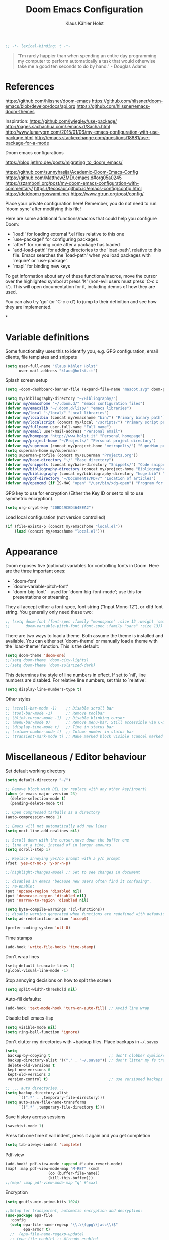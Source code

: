 #+TITLE: Doom Emacs Configuration
#+AUTHOR: Klaus Kähler Holst
#+PROPERTY: header-args :exports code :results silent :tangle yes :comment no
#+STARTUP: overview

#+BEGIN_SRC emacs-lisp
;; -*- lexical-binding: t -*-
#+END_SRC

#+BEGIN_QUOTE
“I’m rarely happier than when spending an entire day programming my
computer to perform automatically a task that would otherwise take me
a good ten seconds to do by hand.” - Douglas Adams
#+END_QUOTE

* References

https://github.com/hlissner/doom-emacs
https://github.com/hlissner/doom-emacs/blob/develop/docs/api.org
https://github.com/hlissner/emacs-doom-themes


Inspiration:
https://github.com/jwiegley/use-package/
http://pages.sachachua.com/.emacs.d/Sacha.html
[[http://www.lunaryorn.com/2015/01/06/my-emacs-configuration-with-use-package.html]]
http://emacs.stackexchange.com/questions/18881/use-package-for-a-mode

Doom emacs configurations

https://blog.jethro.dev/posts/migrating_to_doom_emacs/

https://github.com/sunnyhasija/Academic-Doom-Emacs-Config
https://github.com/MatthewZMD/.emacs.d#org05a0245
https://zzamboni.org/post/my-doom-emacs-configuration-with-commentary/
https://tecosaur.github.io/emacs-config/config.html
https://dotdoom.rgoswami.me/
https://www.gtrun.org/post/config/


Place your private configuration here! Remember, you do not need to
run 'doom sync' after modifying this file!

 Here are some additional functions/macros that could help you configure Doom:

 - `load!' for loading external *.el files relative to this one
 - `use-package!' for configuring packages
 - `after!' for running code after a package has loaded
 - `add-load-path!' for adding directories to the `load-path', relative to
   this file. Emacs searches the `load-path' when you load packages with
   `require' or `use-package'.
 - `map!' for binding new keys

 To get information about any of these functions/macros, move the cursor over
 the highlighted symbol at press 'K' (non-evil users must press 'C-c c k').
 This will open documentation for it, including demos of how they are used.

 You can also try 'gd' (or 'C-c c d') to jump to their definition and see how
 they are implemented.

*

* Variable definitions

Some functionality uses this to identify you, e.g. GPG configuration, email
clients, file templates and snippets
#+BEGIN_SRC emacs-lisp
(setq user-full-name "Klaus Kähler Holst"
      user-mail-address "klaus@holst.it")
#+END_SRC

Splash screen setup
#+BEGIN_SRC emacs-lisp
(setq +doom-dashboard-banner-file (expand-file-name "mascot.svg" doom-private-dir))
#+END_SRC


#+BEGIN_SRC emacs-lisp
  (setq my/bibliography-directory "~/Bibliography/")
  (defvar my/emacshome "~/.doom.d/" "emacs configuration files")
  (defvar my/emacslib "~/.doom.d/lisp/" "emacs libraries")
  (defvar my/local "~/local/" "Local libraries")
  (defvar my/localbin (concat my/emacshome "bin/") "Primary binary path")
  (defvar my/localscript (concat my/local "/scripts/") "Primary script path")
  (defvar my/fullname user-full-name "Full name")
  (defvar my/email user-mail-address "Personal email")
  (defvar my/homepage "http://www.holst.it" "Personal homepage")
  (defvar my/project-home "~/Projects/" "Personal project directory")
  (defvar my/superman (concat my/project-home "metropolis/") "SuperMan project directory")
  (setq superman-home my/superman)
  (setq superman-profile (concat my/superman "Projects.org"))
  (defvar my/base-directory "~/" "Base directory")
  (defvar my/snippets (concat my/base-directory "Snippets/") "Code snippets directory")
  (defvar my/bibliography-directory (concat my/project-home "Bibliography/") "Bibliography default path")
  (defvar my/bibliography (concat my/bibliography-directory "huge.bib") "Primary bibtex file")
  (defvar my/pdf-directory "~/Documents/PDF/" "Location of articles")
  (defvar my/opencmd (if IS-MAC "open" "/usr/bin/xdg-open") "Program for opening files and applications")
#+END_SRC


GPG key to use for encryption (Either the Key ID or set to nil to use symmetric encryption).
#+BEGIN_SRC emacs-lisp
  (setq org-crypt-key "20BD49CED464EEA2")
#+END_SRC

Load local configuration (not version controlled)
#+BEGIN_SRC emacs-lisp
  (if (file-exists-p (concat my/emacshome "local.el"))
      (load (concat my/emacshome "local.el")))
#+END_SRC

* Appearance

Doom exposes five (optional) variables for controlling fonts in Doom. Here
are the three important ones:

 + `doom-font'
 + `doom-variable-pitch-font'
 + `doom-big-font' -- used for `doom-big-font-mode'; use this for
   presentations or streaming.

They all accept either a font-spec, font string ("Input Mono-12"), or xlfd
 font string. You generally only need these two:
 #+BEGIN_SRC emacs-lisp
;; (setq doom-font (font-spec :family "monospace" :size 12 :weight 'semi-light)
;;       doom-variable-pitch-font (font-spec :family "sans" :size 13))
 #+END_SRC

There are two ways to load a theme. Both assume the theme is installed and
available. You can either set `doom-theme' or manually load a theme with the
`load-theme' function. This is the default:
#+BEGIN_SRC emacs-lisp
(setq doom-theme 'doom-one)
;;(setq doom-theme 'doom-city-lights)
;;(setq doom-theme 'doom-solarized-dark)
#+END_SRC

This determines the style of line numbers in effect. If set to `nil', line
numbers are disabled. For relative line numbers, set this to `relative'.
#+BEGIN_SRC emacs-lisp
(setq display-line-numbers-type t)
#+END_SRC

Other styles
#+BEGIN_SRC emacs-lisp :tangle no :eval never
;; (scroll-bar-mode -1)    ;; Disable scroll bar
;; (tool-bar-mode -1)      ;; Remove toolbar
;; (blink-cursor-mode -1)  ;; Disable blinking cursor
;; (menu-bar-mode 0)       ;; Remove menu-bar. Still accessible via C-mouse-3
;; (display-time-mode t)   ;; Time in status bar
;; (column-number-mode t)  ;; Column number in status bar
;; (transient-mark-mode t) ;; Make marked block visible (cancel marked blok with C-g)
#+END_SRC

* Miscellaneous / Editor behaviour

Set default working directory
#+BEGIN_SRC emacs-lisp
  (setq default-directory "~/")
#+END_SRC

#+BEGIN_SRC emacs-lisp
  ;; Remove block with DEL (or replace with any other key/insert)
  (when (> emacs-major-version 23)
    (delete-selection-mode t)
    (pending-delete-mode t))

  ;; Open compressed tarballs as a directory
  (auto-compression-mode 1)

  ;; Emacs will not automatically add new lines
  (setq next-line-add-newlines nil)

  ;; Scroll down with the cursor,move down the buffer one
  ;; line at a time, instead of in larger amounts.
  (setq scroll-step 1)

  ;; Replace annoying yes/no prompt with a y/n prompt
  (fset 'yes-or-no-p 'y-or-n-p)

  ;;(highlight-changes-mode) ;; Set to see changes in document

  ;; disabled in emacs "because new users often find it confusing".
  ;; re-enable:
  (put 'upcase-region 'disabled nil)
  (put 'downcase-region 'disabled nil)
  (put 'narrow-to-region 'disabled nil)

  (setq byte-compile-warnings '(cl-functions))
  ;; disable warning generated when functions are redefined with defadvice
  (setq ad-redefinition-action 'accept)

  (prefer-coding-system 'utf-8)
#+END_SRC

Time stamps
#+BEGIN_SRC emacs-lisp
(add-hook 'write-file-hooks 'time-stamp)
#+END_SRC

Don't wrap lines
#+BEGIN_SRC emacs-lisp
(setq-default truncate-lines 1)
(global-visual-line-mode -1)
#+END_SRC

Stop annoying decisions on how to split the screen
#+BEGIN_SRC emacs-lisp
(setq split-width-threshold nil)
#+END_SRC

Auto-fill defaults:
#+BEGIN_SRC emacs-lisp
(add-hook 'text-mode-hook 'turn-on-auto-fill) ;; Avoid line wrap
#+END_SRC

Disable bell emacs-lisp
#+BEGIN_SRC emacs-lisp
(setq visible-mode nil)
(setq ring-bell-function 'ignore)
#+END_SRC

Don't clutter my directories with ~backup files. Place backups in =~/.saves=
#+BEGIN_SRC emacs-lisp
  (setq
   backup-by-copying t                          ;; don't clobber symlinks
   backup-directory-alist '(("." . "~/.saves")) ;; don't litter my fs tree
   delete-old-versions t
   kept-new-versions 6
   kept-old-versions 2
   version-control t)                           ;; use versioned backups

  ;; ... auto directories...
  (setq backup-directory-alist
	    `((".*" . ,temporary-file-directory)))
  (setq auto-save-file-name-transforms
	    `((".*" ,temporary-file-directory t)))

#+END_SRC

Save history across sessions
#+BEGIN_SRC emacs-lisp
(savehist-mode 1)
#+END_SRC

Press tab one time it will indent, press it again and you get completion
#+BEGIN_SRC emacs-lisp
(setq tab-always-indent 'complete)
#+END_SRC

Pdf-view
#+BEGIN_SRC emacs-lisp
  (add-hook! pdf-view-mode :append #'auto-revert-mode)
  (map! :map pdf-view-mode-map "M-RET" (cmd!
				     (oo (buffer-file-name))
				     (kill-this-buffer)))
  ;;(map! :map pdf-view-mode-map "q" #'xxx)
#+END_SRC

Encryption
#+BEGIN_SRC emacs-lisp
  (setq gnutls-min-prime-bits 1024)

  ;;Setup for transparent, automatic encryption and decryption:
  (use-package epa-file
    :config
    (setq epa-file-name-regexp "\\.\\(gpg\\|asc\\)$"
          epa-armor t)
    ;;  (epa-file-name-regexp-update)
    ;; (epa-file-enable) ;; Already enabled
  )
#+END_SRC

* Custom functions

 Bury *scratch* buffer instead of kill it
#+BEGIN_SRC emacs-lisp
(defadvice kill-buffer (around kill-buffer-around-advice activate)
  (let ((buffer-to-kill (ad-get-arg 0)))
    (if (equal buffer-to-kill "*scratch*")
        (bury-buffer)
      ad-do-it)))
#+END_SRC

Close buffers easily
#+BEGIN_SRC emacs-lisp
(defun close-all-buffers ()
  (interactive)
  (mapc 'kill-buffer (buffer-list)))

(defun close-other-buffers ()
    "Kill all other buffers."
    (interactive)
    (mapc 'kill-buffer
          (delq (current-buffer)
                (remove-if-not 'buffer-file-name (buffer-list)))))


#+END_SRC

  #+BEGIN_SRC emacs-lisp
    (defun system-type-is-darwin ()
    (interactive)
    "Return true if system is darwin-based (Mac OS X)"
    (string-equal system-type "darwin")
    )
  #+END_SRC

  #+BEGIN_SRC emacs-lisp
  (defun my/unicode ()
    "Display buffer with unicode characters"
    (interactive)
    ;;(require 'xub-mode nil t)
    (let* ((buf (concat my/emacslib "unicode.txt")))
      (find-file buf)
      (local-set-key (kbd "q") (lambda () (interactive) (kill-buffer buf)))
      (read-only-mode 1)))
  (defalias 'unicode 'my/unicode)
  #+END_SRC


#+BEGIN_SRC emacs-lisp
;; Define a search for duplicate wordskey
;; Handy for for spotting errors like this this!
(defun my/search-duplicates ()
  "Search for two duplicate words in buffer."
  (interactive)
  (search-forward-regexp "\\(\\b\\w+\\b\\)[ \t\n]+\\b\\1\\b"))
(defalias 'search-duplicates 'my/search-duplicates)


(defun my/get-string-from-file (filePath)
  "Return filePath's file content."
  (interactive)
  (with-temp-buffer
    (insert-file-contents filePath)
    (buffer-string)))
#+END_SRC

#+BEGIN_SRC emacs-lisp
  (defun my/swap-buffers-in-windows ()
    "Put the buffer from the selected window in next window, and vice versa"
    (interactive)
    (let* ((this (selected-window))
       (other (next-window))
       (this-buffer (window-buffer this))
       (other-buffer (window-buffer other)))
      (set-window-buffer other this-buffer)
      (set-window-buffer this other-buffer)
      )
    )

#+END_SRC

#+BEGIN_SRC emacs-lisp
(defun my/transpose-buffers (arg)
  "Transpose the buffers shown in two windows."
  ((interactive)eractive "p")
  (let ((selector (if (>= arg 0) 'next-window 'previous-window)))
    (while (/= arg 0)
      (let ((this-win (window-buffer))
            (next-win (window-buffer (funcall selector))))
        (set-window-buffer (selected-window) next-win)
        (set-window-buffer (funcall selector) this-win)
        (select-window (funcall selector)))
      (setq arg (if (plusp arg) (1- arg) (1+ arg))))))
#+END_SRC

Sort region
#+BEGIN_SRC emacs-lisp
(defun my/sort-region (&optional reverse separator)
  "Sort region of comma-separated sentences."
  (interactive "P")
  (let ((separator (or separator ","))
	(sort-fold-case nil))
    (narrow-to-region (region-beginning) (region-end))
    (goto-char (point-min))
    (while (re-search-forward (concat "[ \t\n]*" separator "[ \t\n]*") nil t)
      (replace-match "\n"))
    (sort-lines reverse (point-min) (point-max))
    (goto-char (point-min))
    (while (re-search-forward "\n" nil t)
      (replace-match ", "))
    (widen)))
#+END_SRC

#+BEGIN_SRC emacs-lisp
(defun my/sort-words (reverse beg end)
  "Sort words in region alphabetically, in REVERSE if negative.
    Prefixed with negative \\[universal-argument], sorts in reverse.
    The variable `sort-fold-case' determines whether alphabetic case
    affects the sort order.
    See `sort-regexp-fields'."
  (interactive "*P\nr")
  (sort-regexp-fields reverse "\\w+" "\\&" beg end))
#+END_SRC

Small routine for "context" commands
#+BEGIN_SRC emacs-lisp
  (defun pointInRegExp (startRE endRE)
    "returns t if the current point is within a block represented
  by the reg exp pairing of startRE and endRE"
    (interactive)
    (let ((p (point)))
      (save-excursion
	(and (re-search-backward startRE nil t) (re-search-forward endRE nil t)
	     (>= (point) p)))))
#+END_SRC

This function lets you insert not only the first element of the
`kill-ring' but cycles through it when called repeatedly (taken from
Thomas Gerds)
#+BEGIN_SRC emacs-lisp
  (defun yank-or-pop (arg)
   (interactive "*p")
    (if (eq last-command 'yank)
        (yank-pop arg)
      (yank arg))
    nil)
#+END_SRC

** Printer

#+BEGIN_SRC emacs-lisp
(defun my/htmlize-with-line-numbers ()
  (interactive)
  (let ((n 1)
	(tmp-file (concat (make-temp-file (buffer-name)) ".html")))
    (save-window-excursion
      (save-excursion
	(goto-char (point-min))
	(while (not (eobp))
	  (htmlize-make-tmp-overlay (point) (point) `(before-string ,(format "%4d " n)))
	  (setq n (1+ n))
	  (forward-line 1)))
      (switch-to-buffer (htmlize-buffer))
      (write-file tmp-file)
      (kill-this-buffer)
      (my/open-in-external-app tmp-file)
      ))
  )

(defun my/htmlize ()
  (interactive)
  (let ((tmp-file (concat (make-temp-file (buffer-name)) ".html")))
    (save-window-excursion
      (save-excursion
       	(goto-char (point-min))
	(while (not (eobp))
       	  (forward-line 1)))
      (switch-to-buffer (htmlize-buffer))
      (write-file tmp-file)
      (kill-this-buffer)
      (my/open-in-external-app tmp-file)
      ))
  )
(defalias 'printer 'my/htmlize-with-line-numbers)
(defalias 'html-print-buffer 'my/htmlize)
(defalias 'printer0 'my/htmlize)

(defun my/pdf-print-buffer ()
  "convert current buffer to a PDF file with faces."
  (interactive)
  (let* ((file-name (concat "/tmp/" (buffer-name)))
         (ps-file-name (concat file-name ".ps"))
         (pdf-file-name (concat file-name ".pdf")))
    (save-excursion
      (save-restriction
        (progn
          (ps-print-buffer-with-faces ps-file-name)
          (shell-command (concat "ps2pdf " ps-file-name " " pdf-file-name))
          (shell-command (concat my/opencmd " " pdf-file-name)))))))
(defalias 'pdf-print-buffer 'my/pdf-print-buffer)
#+END_SRC

* Spelling and grammar

Spell-checking settings
#+begin_src emacs-lisp
    ;; skip regions that match regex (org-stuff):
    (add-to-list 'ispell-skip-region-alist '(":\\(PROPERTIES\\|LOGBOOK\\):" . ":END:"))
    (add-to-list 'ispell-skip-region-alist '("#\\+BEGIN_SRC" . "#\\+END_SRC"))
    (add-to-list 'ispell-skip-region-alist '("#\\+BEGIN_EXAMPLE" . "#\\+END_EXAMPLE"))
#+end_src

Google translate
  #+BEGIN_SRC emacs-lisp
(use-package! google-translate
  :bind
  ("C-c C-t" . google-translate-smooth-translate)
  :init
  (defun google-translate--search-tkk () "Search TKK." (list 430675 2721866130))
  (setq google-translate-translation-directions-alist
	'(("da" . "en") ("en" . "da") ("en" . "ene")))
  (setq google-translate-enable-ido-completion t)
  (setq google-translate-show-phonetic t)
  :config
  (require 'google-translate-smooth-ui))

#+end_src

Language tool (grammar checking)
#+begin_src emacs-lisp
    (use-package! langtool
      :bind
	     ("C-x 4 w" . langtool-check) ;; To check current buffer and show warnings.
	     ("C-x 4 W" . langtool-check-done) ;; To finish checking. All marker is removed.
	     ("C-x 4 l" . langtool-switch-default-language)
	     ("C-x 4 4" . langtool-show-message-at-point) ;; Goto warning point
	     ("C-x 4 c" . langtool-correct-buffer) ;; To correct marker follow LanguageTool suggestions.
	     ("C-x 4 5" . langtool-goto-next-error) ;; To correct marker follow LanguageTool suggestions.
	     ;;("C-x 4 3"  .langtool-goto-previous-error) ;; To correct marker follow LanguageTool suggestions.
      :config
      (setq langtool-java-bin "/usr/local/opt/openjdk/bin/java")
      (setq langtool-language-tool-jar (concat my/localbin "languagetool-commandline.jar"))
      ;; rules: https://www.languagetool.org/languages/
      (setq langtool-disabled-rules '("WHITESPACE_RULE"
				      "EN_UNPAIRED_BRACKETS"
				    "COMMA_PARENTHESIS_WHITESPACE"
				    "EN_QUOTES"))
      (setq langtool-mother-tongue "en"))
  #+END_SRC

* Development

LSP and DAP debugger:
https://emacs-lsp.github.io/dap-mode/page/configuration/
https://emacs-lsp.github.io/lsp-mode/tutorials/CPP-guide/
https://emacs-lsp.github.io/lsp-mode/page/lsp-r/

#+BEGIN_SRC emacs-lisp
(setq lsp-clients-clangd-executable "/usr/local/opt/llvm/bin/clangd")
(setq lsp-auto-guess-root t ) ;; Get root of projetct from projectile (i.e., .git location)
#+END_SRC


Always delete trailing white spaces
#+BEGIN_SRC emacs-lisp
  ;; (defun my-prog-nuke-trailing-whitespace ()
  ;; (when (derived-mode-p 'prog-mode)
  ;;     (delete-trailing-whitespace)))
  ;; (
  ;; add-hook 'before-save-hook 'delete-trailing-whitespace)
#+END_SRC

#+BEGIN_SRC emacs-lisp
  (defun my/compile (&optional arg)
    (interactive "P")
    (if (buffer-file-name) (save-buffer))
    ;;;(if (file-exists-p "Makefile")
    (let* ((cmd (or compile-command
		    (concat "cd " default-directory "; make -k "))))
      ;;(let* ((cmd (concat "cd " default-directory "; make -k ")))
      ;;(eval compile-command))))
      (if arg (setq cmd (read-string "Command: " cmd)))
      (set (make-local-variable 'compile-command) cmd)
      ;;(setq compilation-read-command nil)
      (save-some-buffers 0)
      (compile cmd t))
      (other-window 1)
      (goto-char (point-max)))
  (add-hook 'compilation-shell-minor-mode
	    (lambda) ()
	    (ansi-color-for-comint-mode-on))

  (defun my/create-tags (&optional dir-name)
    "Create tags file."
    (interactive "DDirectory: ")
    ;;  (let ((cmd "find -regex '.*/.*\.\(c\|cpp\|h\|.R\|.r\)$' | xargs ctags -e"))
    (shell-command-to-string "ctags -e *.cpp *.h *.c")
    (shell-command-to-string "R --vanilla --slave -e 'rtags()' >> TAGS")
    )
  (defalias 'create-tags 'my/create-tags)


  ;; Use ido to list tags, but then select via etags-select (best of both worlds!)
  (defun my/ido-find-tag ()
    "Find a tag using ido"
    (interactive)
    (tags-completion-table)
    (let (tag-names)
      (mapatoms (lambda (x)
		  (push (prin1-to-string x t) tag-names))
		tags-completion-table)
      (etags-select-find (ido-completing-read "Tag: " tag-names))))

   ;; (use-package etags-select
   ;;   :defer t
   ;;   :bind
   ;;   ("M-." . my/ido-find-tag)
   ;;   ("C-M-." . select-tags-table)
  ;; (global-set-key (kbd "M-.") 'helm-etags-select)
  ;; (require 'helm-yaetags)
  ;; (global-set-key (kbd "M-.") 'helm-yaetags-find-tag)

#+END_SRC

** python

   This module has no hard prerequisites, but a few soft ones:

+ For this module's supported test runners:
  + ~pip install pytest~
  + ~pip install nose~
+ The ~:editor format~ module uses [[https://github.com/psf/black][Black]] for python files :: ~pip install black~
+ ~pyimport~ requires Python's module ~pyflakes~ :: ~pip install pyflakes~
+ ~py-isort~ requires [[https://github.com/timothycrosley/isort][isort]] to be installed :: ~pip install isort~
+ Python virtual environments install instructions at:
  + [[https://github.com/pyenv/pyenv][pyenv]]
  + [[https://conda.io/en/latest/][Conda]]
  + [[https://python-poetry.org/][Poetry]]
  + [[https://pipenv.readthedocs.io/en/latest/][pipenv]]
+ ~cython~ requires [[https://cython.org/][Cython]]

Language Server Protocol Support.
For LSP support the =:tools lsp= module must be enabled, along with this
module's =+lsp= flag. By default, it supports =mspyls= and =pyls=, in that
order. With the =+pyright= flag, it will try Pyright first.

Each of these servers must be installed on your system via your OS package
manager or manually:

+ [[https://pypi.org/project/python-language-server/][*pyls*]] can be installed with ~pip install python-language-server[all]~.
+ *mspyls* can be installed by typing =M-x lsp-install-server RET mspyls=.
+ *pyright* can be installed with ~pip install pyright~ or ~npm i -g pyright~.

  #+BEGIN_SRC emacs-lisp
    (setq pyvenv-default-virtual-env-name "dev"
          pyenv-show-active-python-in-modeline t)
  #+END_SRC

* Shell/dired

#+BEGIN_SRC emacs-lisp
     (defun alt-shell-dwim (arg)
       "Run an inferior shell like `shell'. If an inferior shell as its I/O
     through the current buffer, then pop the next buffer in `buffer-list'
     whose name is generated from the string \"*shell*\". When called with
     an argument, start a new inferior shell whose I/O will go to a buffer
     named after the string \"*shell*\" using `generate-new-buffer-name'."
       (interactive "P")
       (let* ((shell-buffer-list
	      (let (blist)
		 (dolist (buff (buffer-list) blist)
		   (when (string-match "^\\*shell\\*\\|*Popup Shell*" (buffer-name buff))
		    (setq blist (cons buff blist))))))
	      (name (if arg
		       (generate-new-buffer-name "*shell*")
		     (car shell-buffer-list))))
	 (shell name)))
    ;; (global-set-key (kbd "<f7>") 'alt-shell-dwim)
    (if (system-type-is-darwin)
	(progn
	  (global-set-key (kbd "<f7>") (lambda () (interactive)
					 (let ((cmd (concat "open -a Terminal " (expand-file-name default-directory))))
					   (call-process-shell-command cmd nil 0)))))
	(progn
	  (global-set-key (kbd "<f7>") (lambda () (interactive)
					 (let ((cmd (concat "gnome-terminal --working-directory=" (expand-file-name default-directory))))
					   (call-process-shell-command cmd nil 0)))))
	)

  (ansi-color-for-comint-mode-on)
  (setq ansi-color-for-comint-mode 'filter)
  (setq comint-scroll-to-bottom-on-input t)
  (setq comint-scroll-to-bottom-on-output t)
  (setq comint-move-point-for-output t)
  (add-hook 'comint-output-filter-functions 'comint-truncate-buffer)

#+END_SRC

  #+BEGIN_SRC emacs-lisp
	  ;; Use dired instead of deer (simple ranger mode)
	  (setq ranger-override-dired-mode nil)

	  (setq dired-dwim-target t) ;; midnight commander style. Nice copy,move with two dired buffers open in same frame
	  (setq dired-omit-files "^\\.[^.]\\|$Rhistory\\|$RData\\|__pycache__")

	  (use-package! dired+
			:config
			(setq font-lock-maximum-decoration (quote ((dired-mode . 1) (t . t))))
			(diredp-toggle-find-file-reuse-dir 1))

	(use-package! dired-narrow
		  :after dired
		  :bind (:map dired-mode-map
			      ("/" . dired-narrow)))


	  (defun dired-open-file (&optional file)
	    "In dired, open the file named on this line."
	    (interactive)
	    (let* ((file (or file (dired-get-filename nil t))))
	      (message "Opening %s..." file)
	      (call-process my/opencmd nil 0 nil file)
	      (message "Opening %s done" file)))

	  (after! dired
		  (if IS-MAC
		      (progn
 		(setq insert-directory-program "gls" dired-use-ls-dired t)))
		  (setq list-directory-verbose-switches "-lgGh --group-directories-first")
		  ;;(setq list-directory-brief-switches "-CF")
		  (setq dired-listing-switches "-algGh --group-directories-first") ;; | awk '{print $3, $4, $5, $6, $7}'")
		  ;; g: don't list owner (but like l), G: no-group, h: human-readable, a: hidden, X: sort alphabetically by entry extension
		  (setq dired-dwim-target t) ;; midnight commander style. Nice copy,move with two dired buffers open in same frame
		  (setq dired-omit-files "^\\.[^.]\\|$Rhistory\\|$RData\\|__pycache__")
		  (require 'dired-x)
		  (add-hook 'dired-mode-hook (lambda ()
					   (dired-hide-details-mode )
					   (setq dired-omit-mode t)
					   (local-set-key [(meta return)] 'dired-open-file))))


    (defun my/dired-do-command (command)
      "Run COMMAND on marked files. Any files not already open will be opened.
    After this command has been run, any buffers it's modified will remain
    open and unsaved."
      (interactive "CRun on marked files M-x ")
      (save-window-excursion
	(mapc (lambda (filename)
		(find-file filename)
		(call-interactively command))
	      (dired-get-marked-files))))




    (defun my/open-in-external-app (&optional file)
      "Open the current file or dired marked files in external app.
    Works in Microsoft Windows, Mac OS X, Linux."
      (interactive)
      (let ( doIt
	     (myFileList
	      (cond
	       ((string-equal major-mode "dired-mode") (dired-get-marked-files))
	       (file (list file))
	       (t (list (buffer-file-name))) ) ) )

	(setq doIt (if (<= (length myFileList) 5)
		       t
		     (y-or-n-p "Open more than 5 files?") ) )

	(when doIt
	  (cond
	   ((string-equal system-type "windows-nt")
	    (mapc (lambda (fPath) (w32-shell-execute my/opencmd (replace-regexp-in-string "/" "\\" fPath t t)) ) myFileList)
	    )
	   ((string-equal system-type "darwin")
	    (mapc (lambda (fPath) (let ((process-connection-type nil)) (start-process "" nil "open" fPath)) )  myFileList) )
	   ((string-equal system-type "gnu/linux")
	    (mapc (lambda (fPath) (let ((process-connection-type nil)) (start-process "" nil "/usr/bin/xdg-open" fPath)) ) myFileList) ) ) ) ) )



    (defun oo (&optional file)
      "Open file"
      (interactive)
      (let* (
	     (file (expand-file-name (or file (read-file-name "File: ")))))
	(my/open-in-external-app file)
	))

  #+END_SRC

* LaTeX
  #+BEGIN_SRC emacs-lisp
    (setq TeX-source-correlate-start-server t
	  TeX-shell "/bin/bash"
	  TeX-file-extensions '("Snw" "Rnw" "nw" "tex" "sty" "cls" "ltx" "texi" "texinfo")
	  TeX-auto-local "tmp/auto"
	  TeX-auto-save t
	  TeX-parse-self t
	  TeX-save-query nil
	  ;; Make emacs aware of multi-file projects
	  TeX-master nil ; Query for master file.
	  TeX-master-file-ask nil ; Query for master file.
	  ;; TeX-PDF-mode t
	  )
    (make-variable-buffer-local 'TeX-master) ;; I think this is need because the variable is not buffer local until Auctex is active

  #+END_SRC

#+BEGIN_SRC emacs-lisp
(use-package! bibtex
  :after (reftex)
  :mode ("\\.bib" . bibtex-mode)
  :init
  (progn
    (setq bibtex-align-at-equal-sign t)
    (add-hook 'bibtex-mode-hook (lambda () (set-fill-column 120)))))

  (setq helm-bib-pdf-file "pdf"
        bibtex-completion-pdf-field "File"
	bibtex-completion-library-path `(,my/pdf-directory) ;;'("~/Documents/PDF" "~/Projects/Publications")
	bibtex-completion-bibliography `(,my/bibliography)
  (advice-add 'bibtex-completion-candidates :filter-return 'reverse)
	bibtex-completion-notes-path (concat my/bibliography-directory "helm-bibtex-notes"))

(use-package! reftex
  :after (auctex)
    :commands turn-on-reftex
    :config
    (setq reftex-file-extensions
          '(("Snw" "Rnw" "nw" "tex" ".tex" ".ltx") ("bib" ".bib")))
    (setq reftex-try-all-extensions t)
    (setq reftex-plug-into-AUCTeX t)
    (setq reftex-default-bibliography `(,my/bibliography))
    (setq reftex-texpath-environment-variables
          `(,(concat ".:" my/bibliography-directory)))
    (add-hook 'LaTeX-mode-hook 'turn-on-reftex)   ; with AUCTeX LaTeX mode
    (add-hook 'latex-mode-hook 'turn-on-reftex)   ; with Emacs latex mode
    )
#+END_SRC

* Completion

  Helm
  #+BEGIN_SRC emacs-lisp
      (use-package! helm-dash
	:after helm)

      (use-package! helm-swoop
	:commands (helm-swoop)
	:bind
	("C-c s" . helm-swoop)
	("M-S" . helm-swoop)
	:after helm
	:config
	(define-key isearch-mode-map (kbd "M-s o") 'helm-occur-from-isearch)
	(setq helm-swoop-speed-or-color t)
	(setq helm-swoop-use-fuzzy-match t)
	(setq helm-swoop-use-line-number-face t))

    (use-package! helm-c-yasnippet
      :after helm yasnippet)

    (use-package! helm-config
      :after helm)

    (use-package! helm-flycheck
      :after helm flycheck)

    (setq
     helm-boring-buffer-regexp-list '("^diary$"
				      "*helm"
				      "*ESS*"
				      ".*Org-preview.*"
				      ".*command-output.*"
				      ".*Completions.*"
				      ".*helm-mode"
				      ".*Echo Area.*"
				      ".*Minibuf.*"
				      ".*code-conversion.*"
				      ".*fontification.*"
				      ".*Ibuffer.*"))
    (setq helm-boring-file-regexp-list
	  '("\\.git$" "\\.hg$" "\\.svn$"  "^\\."  "\\.$"
	    "\\.\\.$" "\\.Plo$" "\\.lo$"  "_source.*"
	    "_8h.*"  "\\.CVS$" "\\._darcs$"  "\\.la$"
	    "\\.swf$" "\\.elc$" "\\.pyc$"
	   "\\.o$" "~$"  "^#.*"))

    (setq
     helm-recentf-fuzzy-match t
     helm-buffers-fuzzy-matching t
     helm-locate-fuzzy-match t
     helm-M-x-fuzzy-match t
     helm-semantic-fuzzy-match t
     helm-imenu-fuzzy-match t
     helm-apropos-fuzzy-match t
     helm-lisp-fuzzy-completion t
     helm-candidate-number-limit 500
     helm-idle-delay 0.1
     helm-input-idle-delay 0.1)
    ;;(setq helm-c-locate-command "mdfind %.0s %s")


  #+END_SRC

  #+BEGIN_SRC emacs-lisp
    (setq abbrev-mode nil) ;; We want to activate ourself: M-e
    ;;(read-abbrev-file "~/.abbrev_defs")
    (setq abbrev-file-name (concat my/emacshome "abbrev_defs"))
    (setq save-abbrevs t)
  #+END_SRC


** hippie expand

#+BEGIN_SRC emacs-lisp
  (use-package! hippie-exp
    :if (not noninteractive)
    :commands (hippie-expand hippie-expand-case-sensitive)
    :bind
    ("M-e" . hippie-expand-case-sensitive)
    ;;("M-e" . hippie-expand-case-sensitive)
    ("M-r" . hippie-expand)
    :config
    (eval-after-load "dabbrev" '(defalias 'dabbrev-expand 'hippie-expand-case-sensitive 'hippie-expand))
    (setq hippie-expand-try-functions-list
	    '(yas/hippie-try-expand
	      try-expand-dabbrev
	      try-expand-dabbrev-all-buffers
	      try-expand-dabbrev-from-kill
	      try-expand-all-abbrevs
	      try-complete-file-name
	      try-complete-file-name-partially
	      try-expand-list
	      ;;        try-complete-lisp-symbol-partially
	      ;;        try-complete-lisp-symbol
	      try-expand-whole-kill
	      ispell-complete-word ;;as a last resort, use ispell completion
	      ;;to complete words.
	      ))

    (defun my-ido-hippie-expand ()
      "Offer ido-based completion for the word at point."
      (interactive)
      (my-ido-hippie-expand-with 'hippie-expand-case-sensitive))

    (defun hippie-expand-case-sensitive (arg)
      "Do case sensitive searching so we deal with gtk_xxx and GTK_YYY."
      (interactive "P")
      (let ((case-fold-search nil))
	(hippie-expand arg)))
      ;; The following is an approach for obtaining the complete list of
      ;; possible expansions from hippie-expand, and letting the user select
      ;; the one they want via the ido interface.
      (defun my-hippie-expand-completions (&optional hippie-expand-function)
	"Return the full list of possible completions generated by `hippie-expand'.
      The optional argument can be generated with `make-hippie-expand-function'."
	(let ((this-command 'my-hippie-expand-completions)
	      (last-command last-command)
	      (buffer-modified (buffer-modified-p))
	      (hippie-expand-try-functions-list (or hippie-expand-function 'hippie-expand)))
	  (cl-flet ((ding)) ; avoid the (ding) when hippie-expand exhausts its options.
	    (while (progn
		     (funcall hippie-expand-function nil)
		     (setq last-command 'my-hippie-expand-completions)
		     (not (equal he-num -1)))))
	  ;; Evaluating the completions modifies the buffer, however we will finish
	  ;; up in the same state that we began, and (save-current-buffer) seems a
	  ;; bit heavyweight in the circumstances.
	  (set-buffer-modified-p buffer-modified)
	  ;; Provide the options in the order in which they are normally generated.
	  (delete he-search-string (reverse he-tried-table))))

      (defmacro my-ido-hippie-expand-with (hippie-expand-function)
	"Generate an interactively-callable function that offers ido-based completion
      using the specified hippie-expand function."
	`(call-interactively
	  (lambda (&optional selection)
	    (interactive
	     (let ((options (my-hippie-expand-completions ,hippie-expand-function)))
	       (if options
		   (list (ido-completing-read "Completions: " options)))))
	    (if selection-
		(he-substitute-string selection t)
	      (message "No expansion found")))))

      (defun my-ido-hippie-expand ()
	"Offer ido-based completion for the word at point."
	(interactive)
	(my-ido-hippie-expand-with 'hippie-expand-case-sensitive))

      ;;yas/hippie-try-expand)) (add-to-list
      ;;'hippie-expand-try-functions-list )
    )
#+END_SRC

* ESS

Note that lintr and languageserver needs to be installed in R for this
to work (https://emacs-lsp.github.io/lsp-mode/page/lsp-r/ )
#+BEGIN_SRC R :eval never :tangle no
install.packages(“languageserver”)
#+END_SRC

#+BEGIN_SRC emacs-lisp
	(setq ess-ask-for-ess-directory nil)
	(setq ess-local-process-name "R")
	(setq timeout-ms 1) ;; still necessary to avoid slow evaluation?

	 ;; Code check via lintr
	 (setq flycheck-lintr-linters
		"default_linters[-which(names(default_linters)%in%c('absolute_paths_linter','commas_linter','infix_spaces_linter','spaces_left_parentheses_linter','no_tab_linter'))]")
	 ;; 'Buggy-as-hell' ESS:
	 (defun ess-turn-on-SAS-listing-mode (&optional arg) nil)
	 (setq inferior-R-font-lock-keywords
		'((ess-S-fl-keyword:prompt . t)
		  (ess-R-fl-keyword:modifiers . t)
		  (ess-R-fl-keyword:fun-defs . t)
		  (ess-R-fl-keyword:keywords . t)
		  (ess-R-fl-keyword:assign-ops . t)
		  (ess-R-fl-keyword:constants . t)
		  (ess-R-fl-keyword:messages . t)
		  (ess-fl-keyword:matrix-labels . t)
		  (ess-fl-keyword:fun-calls . t)
		  (ess-fl-keyword:numbers . t)
		  (ess-fl-keyword:operators . t)
		  (ess-fl-keyword:delimiters . t)
		  (ess-fl-keyword:= . t)
		  (ess-R-fl-keyword:F&T . t)))
	  (defun ess-tooltip-show-at-point (text xo yo)
	    (with-no-warnings
	      (popup-tip text)))
	  (setq-default ess-language "R")

      (defun my/ess-eval ()
	(interactive)
	(let* ((buffst))
	  (if (string-equal ess-language "SAS")
	      (progn
		(if (and transient-mark-mode mark-active)
		    (setq buffst (buffer-substring-no-properties (region-beginning) (region-end)))
		    (setq buffst (buffer-substring-no-properties (beginning-of-line) (end-of-line))))
		(save-window-excursion
		  (switch-to-buffer "*iESS[SAS]*")
		  (goto-char (point-max))
		  (comint-send-input)
		  (goto-char (point-max))
		  (insert buffst)
		  (comint-send-input)
		  ))
	    (progn
	      (if (and transient-mark-mode mark-active)
		  (call-interactively 'ess-eval-region)
		(call-interactively 'ess-eval-line-and-step))
	    ))))

	(defun my/ess-edit-reload()
	  (interactive)
	  (ess-eval-linewise "reload()"))

	(defun tag-ess-eval-and-go ()
	  (interactive)
	  (if (region-active-p)
		(let* ((start (region-beginning))
		      (end (region-end))
		      (visibly (< (length (buffer-substring-no-properties start end)) 300)))
		  (ess-eval-region-and-go start end visibly))
	    (ess-eval-line-and-step)))

    (defun my/ess-edit-dev-off()
      (interactive)
      (ess-eval-linewise "dev.off()"))


    (defvar my/split-ess-horizontal t "Controls behaviour (horizontal vs vertical split) of my/split-ess")
    (unless (boundp 'my/split-ess-horizontal) (setq my/split-ess-horizontal nil))
    ;;(defvar my/ess-process-buffer "*R*")

  ;;(defvar my/ess-process-buffer "*R*")
  (defun my/split-ess ()
    "Documentation..."
    (interactive)
    (require 'ess-inf)
    (let* ((buf (current-buffer)))
      (if (or (eq major-mode 'octave-mode) (eq major-mode 'python-mode))
	  (if (eq major-mode 'python-mode)
	      (progn
		(run-python)
		(switch-to-buffer "*Python*"))
	    (progn
	      (run-octave)
	      (switch-to-buffer "*Inferior Octave*")))
	(progn
	(if (and (boundp 'ess-language) (string-equal ess-language "SAS"))
	    (progn
	      (switch-to-buffer "*iESS[SAS]*")
	      )
	  (ess-switch-to-inferior-or-script-buffer t))))
      (delete-other-windows)
      (if my/split-ess-horizontal (split-window-horizontally) (split-window-vertically))
      (other-window 1)
      (switch-to-buffer buf)
      (my/swap-buffers-in-windows)))

#+END_SRC

* Org

If you use `org' and don't want your org files in the default location below,
change `org-directory'. It must be set before org loads!
#+BEGIN_SRC emacs-lisp
  (setq org-directory my/project-home)
  (setq org-project-directory org-directory)
  (setq org-roam-directory (concat org-directory "notes"))
#+END_SRC

#+BEGIN_SRC emacs-lisp
  (use-package! ox-ravel
	      :after ox)
#+END_SRC

#+BEGIN_SRC emacs-lisp
  (after! org
	  (require 'my-org-latex))
#+END_SRC

Encryption
#+BEGIN_SRC emacs-lisp
  (after! org
	(require 'org-crypt)
	(setq org-tags-exclude-from-inheritance (quote ("crypt")))
	;; GPG key to use for encryption
	;; Either the Key ID or set to nil to use symmetric encryption.
	;;(setq org-crypt-key nil)
	(org-crypt-use-before-save-magic)

	(defun org-ctrl-c-encrypted ()
	  (interactive)
	  (if (org-at-encrypted-entry-p)
	      (progn
		(org-decrypt-entry)
		(forward-line 1))
	    (if (pointInRegExp
		 "^-----BEGIN PGP MESSAGE-----"
		 "^-----END PGP MESSAGE-----")
		(progn
		  (org-decrypt-entry)
		  (forward-line 1)
		  ) nil )))
	;; add crypt decryption to org-mode context sensitive processing.
	(add-hook 'org-ctrl-c-ctrl-c-hook 'org-ctrl-c-encrypted))
#+END_SRC


References
#+BEGIN_SRC emacs-lisp
    (use-package org-ref
      :after org
      :config
      (setq
       reftex-default-bibliography `(,my/bibliography)
       org-ref-bibliography-notes (concat my/bibliography-directory "notes.org")
       org-ref-default-bibliography `(,my/bibliography)
       org-ref-pdf-directory `(,my/pdf-directory)
       ;; org-ref-insert-key "C-c )"
       )
      :bind ("C-c )" . org-ref))

  (defun org-mode-reftex-setup ()
    (setq TeX-master t)
    (require 'reftex)
    ;;  (load-library "reftex")
    (and (buffer-file-name)
       (file-exists-p (buffer-file-name))
       (progn
	 ;; (reftex-set-cite-format
	 ;;  '((?b . "[[bib::%l]]")
	 ;;    (?n . "[[note::%l]]")
	 ;;    (?c . "\\cite{%l}")))
	 ;;	 (reftex-parse-all)
	 ;;	 (reftex-set-cite-format "[[cite:%l][%l]]")
	 (reftex-set-cite-format "\\cite{%l}")
	 ))
    (define-key org-mode-map (kbd "C-c )") 'reftex-citation)
    (define-key org-mode-map (kbd "C-c (") 'org-mode-reftex-search))


  (add-hook 'org-mode-hook (lambda () (org-mode-reftex-setup)))
#+END_SRC


Babel / source code content
#+BEGIN_SRC emacs-lisp

  (add-hook 'org-ctrl-c-ctrl-c-final-hook 'org-display-inline-images)
  (add-hook 'org-ctrl-c-ctrl-c-hook 'org-display-inline-images)
  ;; Down-size inline images
  (setq org-image-actual-width 300)

  ;; Hide =bold=, /italic/, ...
  (setq org-hide-emphasis-markers t)

  (after! org
	  (add-to-list 'org-link-abbrev-alist '("gmane" . "http://thread.gmane.org/%s"))
	  (add-to-list 'org-link-abbrev-alist '("arxiv" . "http://arxiv.org/abs/%s"))
	  (add-to-list 'org-link-abbrev-alist '("doi" . "http://dx.doi.org/%s"))

	  (setq org-babel-C++-compiler "ccache g++"
		org-babel-python-command "python3")

	;;; Evoked by C-c '
	;;(setq org-src-window-setup 'reorganize-frame)
	(setq org-src-window-setup 'current-window)
	;; Do not confirm source block evaluation
	(setq org-confirm-babel-evaluate nil)
	(setq org-src-fontify-natively t
	      org-src-tab-acts-natively t)
	;;; Seems to crash emacs?!?! ^ ^

	;; Show date/time in hash og org-babel result blocks
	;;(setq org-babel-hash-show-time t)
	(setq org-babel-hash-show-time nil)
	;; most convenient to *not* let export actions
	;; evaluate code:
	;; No long works with org 9? Instead :eval never-export
	;;(setq org-export-babel-evaluate nil)
	;;       org-src-tab-acts-natively nil)

	;;(setq org-babel-inline-result-wrap "=%s=") ;; default
	(setq org-babel-inline-result-wrap "%s")

	(setq org-babel-default-header-args
	      (cons '(:eval . "never-export")
		    (assq-delete-all :eval org-babel-default-header-args)))

	;; enable R, elisp, perl, sh interpretation, ... in Babel
	(if (not (boundp 'inferior-julia-program-name)) (setq inferior-julia-program-name "julia"))
	(if (not (boundp 'inferior-STA-program-name)) (setq inferior-STA-program-name "stata"))

	(setq org-plantuml-jar-path
	      (expand-file-name "~/local/plantuml/plantuml.jar"))

	     ;; ;; Convert inline pdf
	(if (not (system-type-is-darwin))
	    (progn
	      (add-to-list 'image-type-file-name-regexps '("\\.pdf\\'" . imagemagick))
	      (add-to-list 'image-file-name-extensions "pdf")
	      (setq imagemagick-types-inhibit (remove 'PDF imagemagick-types-inhibit))
	      (setq imagemagick-render-type 1) ;; never rendering
	      ))
	(add-hook 'org-babel-after-execute-hook 'org-display-inline-images)

	;; (add-hook 'org-shiftup-final-hook 'windmove-up)
	;; (add-hook 'org-shiftleft-final-hook 'windmove-left)
	       ;; (add-hook 'org-shiftdown-final-hook 'windmove-down)
	;; (add-hook 'org-sehiftright-final-hook 'windmove-right)


	;; Clean-up stata output
	(defun org-babel-stata-evaluate
	    (session body result-type result-params column-names-p row-names-p)
	  "Evaluate stata code in BODY."
	  (let* ((body-list (split-string body "\n"))
		 (return-list ())
		 (result-list (if session
				  (org-babel-stata-evaluate-session
				   session body result-type result-params column-names-p row-names-p)
				(org-babel-stata-evaluate-external-process
				 body result-type result-params column-names-p row-names-p))))
	    (setq result-list (split-string result-list "\n"))
	    (while result-list
	      (unless (member (car result-list) body-list)
		(setq return-list (cons (car result-list) return-list)))
	      (setq result-list (cdr result-list)))
	    (mapconcat 'identity (reverse return-list) "\n")))

	(defun org-babel-clear-all-results ()
	  "clear all results from babel-org-mode"
	  (interactive)
	  (org-babel-map-src-blocks nil (org-babel-remove-result))
	  )

	) ;; after! org
#+END_SRC

#+BEGIN_SRC emacs-lisp
;; ;; Convert inline pdf
(if (not (system-type-is-darwin))
    (progn
      (add-to-list 'image-type-file-name-regexps '("\\.pdf\\'" . imagemagick))
      (add-to-list 'image-file-name-extensions "pdf")
      (setq imagemagick-types-inhibit (remove 'PDF imagemagick-types-inhibit))
      (setq imagemagick-render-type 1) ;; never rendering
      ))
(add-hook 'org-babel-after-execute-hook 'org-display-inline-images)

;; PDFs visited in Org-mode are opened in org-pdf-view (and other file extensions are handled according to the defaults)
(add-hook 'org-mode-hook
      '(lambda ()
         (setq org-file-apps
           '((auto-mode . emacs)
             ("\\.mm\\'" . default)
             ("\\.x?html?\\'" . default)
	     ("\\.pdf\\'" . (lambda (file link) (org-pdfview-open link)))))))
;;             ("\\.pdf\\'" . "evince %s")))))

#+END_SRC

* Keybindings

  #+BEGIN_SRC emacs-lisp
    (setq mac-option-key-is-meta nil
	  mac-command-key-is-meta t
	  mac-command-modifier 'meta
	  mac-option-modifier 'none)
  #+END_SRC

** Editor


#+BEGIN_SRC emacs-lisp
  ;; CUA-mode but disable key bindings (copy C-c, cut C-x, paste C-v, undo
  ;; C-z)
  (setq cua-enable-cua-keys nil)
  (setq cua-delete-selection t)
  ;; (setq cua-highlight-region-shift-only t) ;; no transient mark mode
  ;; (setq cua-toggle-set-mark t) ;; original set-mark behavior, i.e. no transient-mark-mode
  (cua-mode 1)

  (add-hook 'emacs-lisp-mode-hook
	    (lambda ()
	      (define-key emacs-lisp-mode-map "\C-c\C-c"
		'eval-region)))


  (defun my-revert ()
	(define-key ess-transcript-mode-map (kbd "C-c C-c")
	  (lambda () (interactive) (revert-buffer t t))))
  ;;'revert-buffer))
  (add-hook 'ess-transcript-mode-hook 'my-revert)

  (define-key comint-mode-map (kbd "M-<up>") 'comint-previous-input)
  (define-key comint-mode-map (kbd "M-<down>") 'comint-next-input)

  (map! "C-z" #'undo)
  ;;(global-set-key (kbd "C-i") 'indent-region)
  (map! "C-c S" #'occur)

  (map! "<f3>" #'kmacro-start-macro-or-insert-counter)
  (map! "<f4>" #'kmacro-end-or-call-macro)

  (map! "C-c <f8>" #'ielm)

  ;; (global-set-key (kbd "S-C-<left>") 'shrink-window-horizontally)
  ;; (global-set-key (kbd "S-C-<right>") 'enlarge-window-horizontally)
  ;; (global-set-key (kbd "S-C-<down>") 'shrink-window)
  ;; (global-set-key (kbd "S-C-<up>") 'enlarge-window)

  (global-set-key [C-right] 'forward-word)
  (global-set-key [C-left] 'backward-word)
  (global-set-key [M-right] 'forward-word)
  (global-set-key [M-left] 'backward-word)
  (global-set-key [M-up] 'backward-paragraph)
  (global-set-key [M-down] 'forward-paragraph)

  (global-set-key [home] 'beginning-of-line)
  (global-set-key [end] 'end-of-line)
  (global-set-key [C-home] 'beginning-of-buffer)
  (global-set-key [C-end] 'end-of-buffer)
  (global-set-key [S-home] 'beginning-of-buffer)
  (global-set-key [S-end] 'end-of-buffer)


  (map! "M-g" #'goto-line)
  (map! "C-x C-z"  #'my/compile)
  (map! "C-x '" #'next-error)

  ;; Makes control+pgup/pgdn arrow keys scroll one line at the time
  (define-key global-map [C-prior] (lambda() (interactive) (scroll-down 1)))
  (define-key global-map [C-next] (lambda() (interactive) (scroll-up 1)))

  (global-set-key (kbd "M-o") 'other-window)
  (global-set-key (kbd "C-M-o") 'other-frame)
  (global-set-key (kbd "M-O") 'other-frame)

  (defun scroll-down-in-place (n)
    (interactive "p")
    (previous-line n)
    (unless (eq (window-start) (point-min))
      (scroll-down n)))

  (defun scroll-up-in-place (n)
    (interactive "p")
    (next-line n)
    (unless (eq (window-end) (point-max))
      (scroll-up n)))

  (global-set-key "\M-n" 'scroll-up-in-place)
  (global-set-key "\M-p" 'scroll-down-in-place)

  (defun my/unfill-paragraph (&optional region)
    "Takes a multi-line paragraph and makes it into a single line of text."
    (interactive (progn (barf-if-buffer-read-only) '(t)))
    (let ((fill-column (point-max))
	  ;; This would override `fill-column' if it's an integer.
	  (emacs-lisp-docstring-fill-column t))
	  (fill-paragraph nil region)))

  (defun my/unfill-region ()
    (my/unfill-paragraph 1))

  (defun my/fill (&optional arg)
   "Use prefix to 'unfill'"
    (interactive "P")
    (if arg (my/unfill-region) (fill-paragraph)))

  (map! "M-q" #'my/fill) ;; M-q: fill, C-u M-q: unfill

  ;;(global-set-key "\M-Q" 'my/unfill-region)

  (global-set-key "\M-s" 'ispell-word) ;; Ispell word

  (global-set-key (kbd "C-x C-M-<return>")  (lambda() (interactive) (revert-buffer t t)))
#+END_SRC

#+BEGIN_SRC emacs-lisp
  (map!  "C-x _" #'visual-line-mode)
  (map! "M-y" #'yank-or-pop) ;;  cycles through kill-ring it when called repeatedly
#+END_SRC

#+BEGIN_SRC emacs-lisp
    (use-package! winner
      :if (not noninteractive)
      :bind
      ("<f8>" . winner-undo)
      ("<C-f8>" . winner-redo)
      ("<M-f8>" . winner-redo)
      :init (setq winner-dont-bind-my-keys t)
      :config
      (winner-mode 1))
#+END_SRC

Avy (ace-jump-mode replacement)
#+BEGIN_SRC emacs-lisp
(setq avy-all-windows t)
;;(global-set-key (kbd "C-c j") 'avy-goto-word-or-subword-1)
(global-set-key (kbd "M-.") 'avy-goto-word-or-subword-1)
(global-set-key (kbd "C-c O") 'ace-window)
#+END_SRC

** Helm

#+BEGIN_SRC emacs-lisp
(map!
 "M-m" #'helm-show-kill-ring
 ;; "C-x b"  #'helm-mini
 "C-<f4>" #'helm-execute-kmacro
 "<f12>" #'helm-bibtex
 ;; "C-<f9>" #'helm-resume
 ;; "C-c h" #'helm-resume)
)
#+END_SRC

** Dired / shell

#+BEGIN_SRC emacs-lisp
  (map!
   (:map dired-mode-map
   :localleader
   "C-c"  #'dired-ranger-copy
   "C-r" #'dired-ranger-move
   "C-x C-v" #'dired-ranger-move
   "C-v" #'dired-ranger-paste
   "C-x SPC" #'peep-dired
   "RET" #'dired-open-file
   "C-r" #'helm-ag
   "C-f" #'helm-find))

#+END_SRC

** Development
#+BEGIN_SRC emacs-lisp
  (use-package! comment-dwim-2
		:commands (comment-dwim-2)
		:init
		(map! "M-c" #'comment-dwim-2))

#+END_SRC

Gist note snippets
#+BEGIN_SRC emacs-lisp
  (map! "C-<f12>" #'gist-list)
  (map! "C-<f11>" #'gist-region-private)
#+END_SRC

** Org

Note that cdlatex steals the backquote for entering math symbols. To enter a
backquote use 'C-q `'
#+BEGIN_SRC emacs-lisp
(add-hook 'org-mode-hook (lambda ()
			   ;; AUCTeX Light (major-mode cannot be used in org major-mode)
			   (org-cdlatex-mode)
			   ;(local-unset-key (kbd "`"))
			   ;(local-unset-key (kbd "S-dead-grave SPC"))
			   ;(setq cdlatex-math-modify-prefix [f7])
			   (turn-off-auto-fill)
			   (local-set-key (kbd "M-j") 'my/org-export-to-latex)
			   (local-set-key (kbd "C-c M-j") 'org-export-to-latex)

			   ;; Rebind org-export keybinding conflicting
			   ;; with favourite windmove bindings
			   ;; (local-unset-key [M-left]) ;; Reserver for windmove
			   ;; (local-unset-key [M-right])
			   ;; (local-unset-key [M-up])
			   ;; (local-unset-key [M-down])
			   ;; (local-set-key (kbd "C-c <left>") 'org-metaleft)
			   ;; (local-set-key (kbd "C-c <right>") 'org-metaright)
			   ;; (local-set-key (kbd "C-c <up>")  'org-metaup)
			   ;; (local-set-key (kbd "C-c <down>") 'org-metadown)
			   ;; Rebind org-export keybinding conflicting
			   ;; with AUCTeX
			   ;;                      (auto-complete-mode)
			   (local-unset-key (kbd "C-c SPC")) ;; We use this for ace-jump...
			   (local-set-key (kbd "C-x SPC") 'org-table-blank-field) ;; ^ ... and use this instead
			   (local-set-key (kbd "M-e") 'hippie-expand-case-sensitive)
			   (local-set-key (kbd "M-r") (lambda ()(interactive)(hippie-expand-case-sensitive t)))
			   (local-set-key (kbd "C-c C-e") 'org-export-dispatch)
			   (local-set-key (kbd "C-c e") 'cdlatex-environment)
			   ;;                         (local-set-key (kbd "C-c C-g") 'kill-this-buffer)
			   (local-set-key (kbd "C-c S") 'org-occur)
			   (local-set-key (kbd "C-c C") 'org-babel-execute-buffer)
			   (local-set-key (kbd "C-c C-g") 'org-babel-remove-result)
			   (local-set-key [C-M-return] 'superman-open-at-point)
			   (local-set-key (kbd "C-c C-r") 'my/org-eval-region)

			   (local-set-key (kbd "C-c C-v C-c") 'org-babel-clear-all-results)
			   ))
;; org-store-link should be accessible from all buffers
(define-key global-map (kbd "C-c l") 'org-store-link)

;; (setq org-completion-use-iswitchb t)
;; (global-set-key "\C-cb" 'org-iswitchb)
;;(global-set-key "\C-ca" 'org-agenda)
;;(global-set-key [(alt f12)] 'org-capture)

#+END_SRC

** ESS
#+BEGIN_SRC emacs-lisp

  (map! :leader "R" #'my/split-ess)

  (after! ess
	  (map! :map ess-mode-map
		"M-j" #'tag-ess-eval-and-go
		"C-c C-r" #'my/ess-eval))

#+END_SRC

** LaTeX

#+BEGIN_SRC emacs-lisp

#+END_SRC




* COMMENT Misc

  #+BEGIN_SRC emacs-lisp
(use-package expand-region
  :if (not noninteractive)
  :config
  :bind
  ("s-ø" .  er/expand-region)
  ("M-ø" .  er/expand-region))

  #+END_SRC

M-x replacement
#+BEGIN_SRC emacs-lisp
  (use-package smex
  :if (and (not noninteractive) (>= emacs-major-version 25))
  :bind (("M-x" . smex)))
#+END_SRC


** Visual bookmarks
#+BEGIN_SRC emacs-lisp
  (use-package bm
    :disabled t
    :defer t
    :bind
    ("<C-f5>" . bm-toggle)
    ("<S-f5>" . bm-remove-all-all-buffers)
    ("<f5>" . bm-next)
    ("<f6>" . bm-previous)
    :config
    (setq bm-highlight-style 'bm-highlight-only-fringe)
    (setq bm-marker 'bm-marker-right)
    ;; Allow cross-buffer 'next'
    (setq bm-cycle-all-buffers t))
#+END_SRC

#+BEGIN_SRC emacs-lisp
  (use-package bookmark+
  :demand t
  :init
  (require 'bookmark+-lit)
  (add-hook 'after-init-hook (lambda ()
			       (bookmark-bmenu-list)
			       (switch-to-buffer "*Bookmark List*")))
  :config
  (setq bmkp-light-style-autonamed 'lfringe)
  (setq bmkp-light-style-non-autonamed 'rfringe)
  :bind
  ("<C-f5>" . bookmark-set)
  ("<S-f5>" . bookmark-bmenu-list)
  ("<f5>" . bmkp-previous-bookmark)
  ("<f6>" . bmkp-next-bookmark)
  :ensure nil)
#+END_SRC

** Recursive narrow
#+BEGIN_SRC emacs-lisp :eval never
  (use-package recursive-narrow
  :ensure t
  :bind
  ("C-x n n" . recursive-narrow-or-widen-dwim)
  ("C-x n w" . recursive-widen-dwim))

#+END_SRC

** Ace-jump
#+BEGIN_SRC emacs-lisp

  ;; Ace-jump
  (use-package ace-jump-mode
    :ensure t
    :defer t
    :bind
    ("C-c SPC" . ace-jump-mode)
    ("C-c TAB" . ace-jump-mode-pop-mark)
    :config
    (ace-jump-mode-enable-mark-sync)
    :init
    (setq ace-jump-mode-case-fold t) ;; case-sensitive
    ;; you can select the key you prefer to
    )

  (use-package ace-isearch
    :disabled t
    :ensure t
    :config
    (global-ace-isearch-mode +1)
    (setq
     ace-isearch-input-length 6
     ace-isearch-jump-delay nil
     ace-isearch-pop-mark 'avy-pop-mark
     ace-isearch-function 'avy-goto-char
     ace-isearch-use-jump 'printing-char)
    (define-key isearch-mode-map (kbd "M-'") 'ace-isearch-jump-during-isearch))

#+END_SRC

** kill-ring

#+BEGIN_SRC emacs-lisp
  (use-package browse-kill-ring+
    :if (and (not noninteractive) (>= emacs-major-version 25))
 ;;   :ensure t
    :defer t
    :load-path my/emacslib
    :after helm
    :bind
    ("M-m" . helm-show-kill-ring))
#+END_SRC
